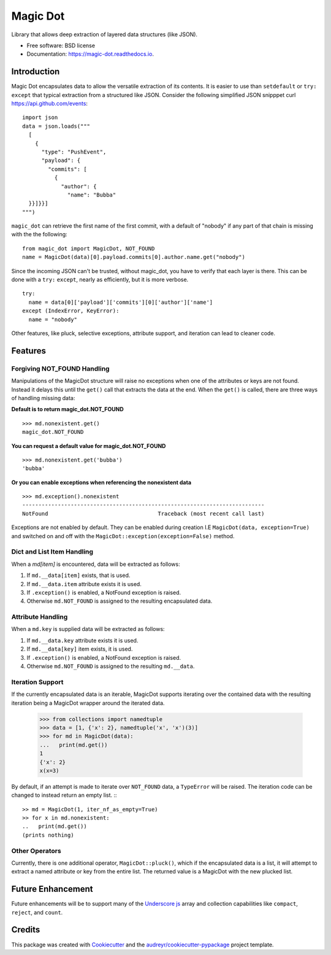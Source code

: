 Magic Dot
*********


.. image:: https://img.shields.io/pypi/v/magic_dot.svg
        :target: https://pypi.python.org/pypi/magic_dot

.. image:: https://img.shields.io/pypi/dm/magic_dot.svg
        :target: https://pypi.python.org/pypi/magic_dot

.. image:: https://github.com/bonafideduck/magic_dot/workflows/Sanity/badge.svg
        :target: https://github.com/bonafideduck/magic_dot/actions?query=branch%3Amaster+workflow%3A%22Sanity%22

.. image:: https://readthedocs.org/projects/magic-dot/badge/?version=latest
        :target: https://magic-dot.readthedocs.io/en/latest/?badge=latest
        :alt: Documentation Status




Library that allows deep extraction of layered data structures (like JSON).


* Free software: BSD license
* Documentation: https://magic-dot.readthedocs.io.


Introduction
============

Magic Dot encapsulates data to allow the versatile extraction of its contents.
It is easier to use than ``setdefault`` or ``try:`` ``except`` that typical
extraction from a structured like JSON.  Consider the following simplified JSON 
snipppet curl https://api.github.com/events: ::

  import json
  data = json.loads("""
    [
      {
        "type": "PushEvent",
        "payload": {
          "commits": [
            {
              "author": {
                "name": "Bubba"
    }}]}}]
  """)

``magic_dot`` can retrieve the first name of the first commit, with a default of "nobody" if any
part of that chain is missing with the the following: ::

  from magic_dot import MagicDot, NOT_FOUND
  name = MagicDot(data)[0].payload.commits[0].author.name.get("nobody")

Since the incoming JSON can't be trusted, without magic_dot, you have to verify that 
each layer is there.  This can be done with a ``try:`` ``except``, nearly as
efficiently, but it is more verbose. ::

  try:
    name = data[0]['payload']['commits'][0]['author']['name']
  except (IndexError, KeyError):
    name = "nobody"

Other features, like pluck, selective exceptions,
attribute support, and iteration can lead to cleaner code.

Features
========

Forgiving NOT_FOUND Handling
----------------------------

Manipulations of the MagicDot structure will raise no exceptions
when one of the attributes or keys are not found.  Instead it delays
this until the ``get()`` call that extracts the data at the end.
When the ``get()`` is called, there are three ways of handling
missing data:

**Default is to return magic_dot.NOT_FOUND** ::

  >>> md.nonexistent.get()
  magic_dot.NOT_FOUND

**You can request a default value for magic_dot.NOT_FOUND** ::

  >>> md.nonexistent.get('bubba')
  'bubba'

**Or you can enable exceptions when referencing the nonexistent data** ::

    >>> md.exception().nonexistent
    ---------------------------------------------------------------------------
    NotFound                                  Traceback (most recent call last)

Exceptions are not enabled by default.  They can be enabled during creation
I.E ``MagicDot(data, exception=True)`` and switched on and off with the 
``MagicDot::exception(exception=False)`` method.

Dict and List Item Handling
---------------------------

When a `md[item]` is encountered, data will be extracted as follows:

1. If ``md.__data[item]`` exists, that is used.
2. If ``md.__data.item`` attribute exists it is used.
3. If ``.exception()`` is enabled, a NotFound exception is raised.
4. Otherwise ``md.NOT_FOUND`` is assigned to the resulting encapsulated data.

Attribute Handling
------------------

When a ``md.key`` is supplied data will be extracted as follows:

1. If ``md.__data.key`` attribute exists it is used.
2. If ``md.__data[key]`` item exists, it is used.
3. If ``.exception()`` is enabled, a NotFound exception is raised.
4. Otherwise ``md.NOT_FOUND`` is assigned to the resulting ``md.__data``.


Iteration Support
-----------------

If the currently encapsulated data is an iterable, MagicDot supports iterating
over the contained data with the resulting iteration being a MagicDot wrapper
around the iterated data.

  >>> from collections import namedtuple
  >>> data = [1, {'x': 2}, namedtuple('x', 'x')(3)]
  >>> for md in MagicDot(data):
  ...   print(md.get())
  1
  {'x': 2}
  x(x=3)

By default, if an attempt is made to iterate over ``NOT_FOUND`` data, a ``TypeError``
will be raised.  The iteration code can be changed to instead return an empty list. :::

  >> md = MagicDot(1, iter_nf_as_empty=True)
  >> for x in md.nonexistent:
  ..   print(md.get())
  (prints nothing)


Other Operators
---------------

Currently, there is one additional operator, ``MagicDot::pluck()``, which if
the encapsulated data is a list, it will attempt to extract a named attribute
or key from the entire list.  The returned value is a MagicDot with the new plucked list.


Future Enhancement
==================

Future enhancements will be to support many of the `Underscore js`_ array and collection capabilities
like ``compact``, ``reject``, and ``count``.

.. _`Underscore js`: https://underscorejs.org/#arrays


Credits
=======

This package was created with Cookiecutter_ and the `audreyr/cookiecutter-pypackage`_ project template.

.. _Cookiecutter: https://github.com/audreyr/cookiecutter
.. _`audreyr/cookiecutter-pypackage`: https://github.com/audreyr/cookiecutter-pypackage
